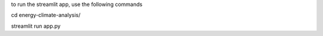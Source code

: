 to run the streamlit app, use the following commands

cd energy-climate-analysis/

streamlit run app.py
